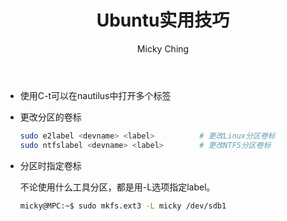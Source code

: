 #+TITLE: Ubuntu实用技巧
#+AUTHOR: Micky Ching
#+OPTIONS: H:4 ^:nil toc:nil
#+LATEX_CLASS: latex-doc

- 使用C-t可以在nautilus中打开多个标签

- 更改分区的卷标
  #+BEGIN_SRC sh
    sudo e2label <devname> <label>          # 更改Linux分区卷标
    sudo ntfslabel <devname> <label>        # 更改NTFS分区卷标
  #+END_SRC

- 分区时指定卷标

  不论使用什么工具分区，都是用-L选项指定label。
  #+BEGIN_SRC sh
    micky@MPC:~$ sudo mkfs.ext3 -L micky /dev/sdb1
  #+END_SRC
